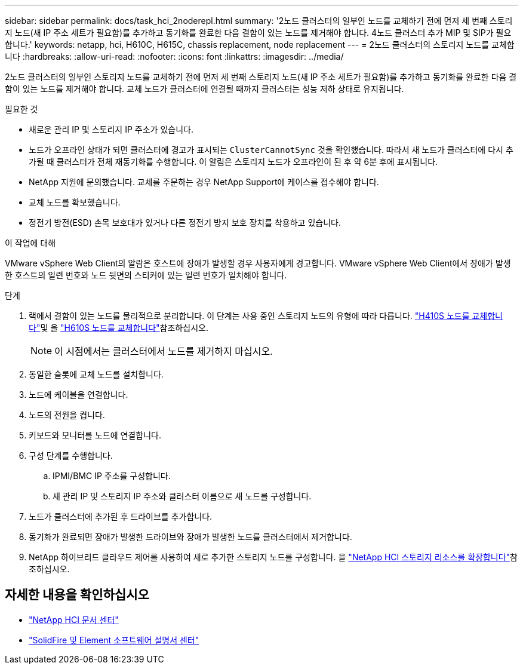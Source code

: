 ---
sidebar: sidebar 
permalink: docs/task_hci_2noderepl.html 
summary: '2노드 클러스터의 일부인 노드를 교체하기 전에 먼저 세 번째 스토리지 노드(새 IP 주소 세트가 필요함)를 추가하고 동기화를 완료한 다음 결함이 있는 노드를 제거해야 합니다. 4노드 클러스터 추가 MIP 및 SIP가 필요합니다.' 
keywords: netapp, hci, H610C, H615C, chassis replacement, node replacement 
---
= 2노드 클러스터의 스토리지 노드를 교체합니다
:hardbreaks:
:allow-uri-read: 
:nofooter: 
:icons: font
:linkattrs: 
:imagesdir: ../media/


[role="lead"]
2노드 클러스터의 일부인 스토리지 노드를 교체하기 전에 먼저 세 번째 스토리지 노드(새 IP 주소 세트가 필요함)를 추가하고 동기화를 완료한 다음 결함이 있는 노드를 제거해야 합니다. 교체 노드가 클러스터에 연결될 때까지 클러스터는 성능 저하 상태로 유지됩니다.

.필요한 것
* 새로운 관리 IP 및 스토리지 IP 주소가 있습니다.
* 노드가 오프라인 상태가 되면 클러스터에 경고가 표시되는 `ClusterCannotSync` 것을 확인했습니다. 따라서 새 노드가 클러스터에 다시 추가될 때 클러스터가 전체 재동기화를 수행합니다. 이 알림은 스토리지 노드가 오프라인이 된 후 약 6분 후에 표시됩니다.
* NetApp 지원에 문의했습니다. 교체를 주문하는 경우 NetApp Support에 케이스를 접수해야 합니다.
* 교체 노드를 확보했습니다.
* 정전기 방전(ESD) 손목 보호대가 있거나 다른 정전기 방지 보호 장치를 착용하고 있습니다.


.이 작업에 대해
VMware vSphere Web Client의 알람은 호스트에 장애가 발생할 경우 사용자에게 경고합니다. VMware vSphere Web Client에서 장애가 발생한 호스트의 일련 번호와 노드 뒷면의 스티커에 있는 일련 번호가 일치해야 합니다.

.단계
. 랙에서 결함이 있는 노드를 물리적으로 분리합니다. 이 단계는 사용 중인 스토리지 노드의 유형에 따라 다릅니다. link:task_hci_h410srepl.html["H410S 노드를 교체합니다"]및 을 link:task_hci_h610srepl.html["H610S 노드를 교체합니다"]참조하십시오.
+

NOTE: 이 시점에서는 클러스터에서 노드를 제거하지 마십시오.

. 동일한 슬롯에 교체 노드를 설치합니다.
. 노드에 케이블을 연결합니다.
. 노드의 전원을 켭니다.
. 키보드와 모니터를 노드에 연결합니다.
. 구성 단계를 수행합니다.
+
.. IPMI/BMC IP 주소를 구성합니다.
.. 새 관리 IP 및 스토리지 IP 주소와 클러스터 이름으로 새 노드를 구성합니다.


. 노드가 클러스터에 추가된 후 드라이브를 추가합니다.
. 동기화가 완료되면 장애가 발생한 드라이브와 장애가 발생한 노드를 클러스터에서 제거합니다.
. NetApp 하이브리드 클라우드 제어를 사용하여 새로 추가한 스토리지 노드를 구성합니다. 을 link:task_hcc_expand_storage.html["NetApp HCI 스토리지 리소스를 확장합니다"]참조하십시오.




== 자세한 내용을 확인하십시오

* http://docs.netapp.com/hci/index.jsp["NetApp HCI 문서 센터"^]
* http://docs.netapp.com/sfe-122/index.jsp["SolidFire 및 Element 소프트웨어 설명서 센터"^]

